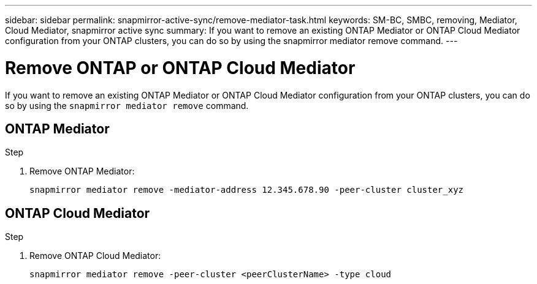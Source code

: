 ---
sidebar: sidebar
permalink: snapmirror-active-sync/remove-mediator-task.html
keywords: SM-BC, SMBC, removing, Mediator, Cloud Mediator, snapmirror active sync
summary: If you want to remove an existing ONTAP Mediator or ONTAP Cloud Mediator configuration from your ONTAP clusters, you can do so by using the snapmirror mediator remove command.
---

= Remove ONTAP or ONTAP Cloud Mediator
:hardbreaks:
:nofooter:
:icons: font
:linkattrs:
:imagesdir: ../media/

[.lead]
If you want to remove an existing ONTAP Mediator or ONTAP Cloud Mediator configuration from your ONTAP clusters, you can do so by using the `snapmirror mediator remove` command.

== ONTAP Mediator

.Step
. Remove ONTAP Mediator:
+
`snapmirror mediator remove -mediator-address 12.345.678.90 -peer-cluster cluster_xyz`

== ONTAP Cloud Mediator 

.Step
. Remove ONTAP Cloud Mediator:
+
`snapmirror mediator remove -peer-cluster <peerClusterName> -type cloud`

// 2025-July-1, ONTAPDOC-2763